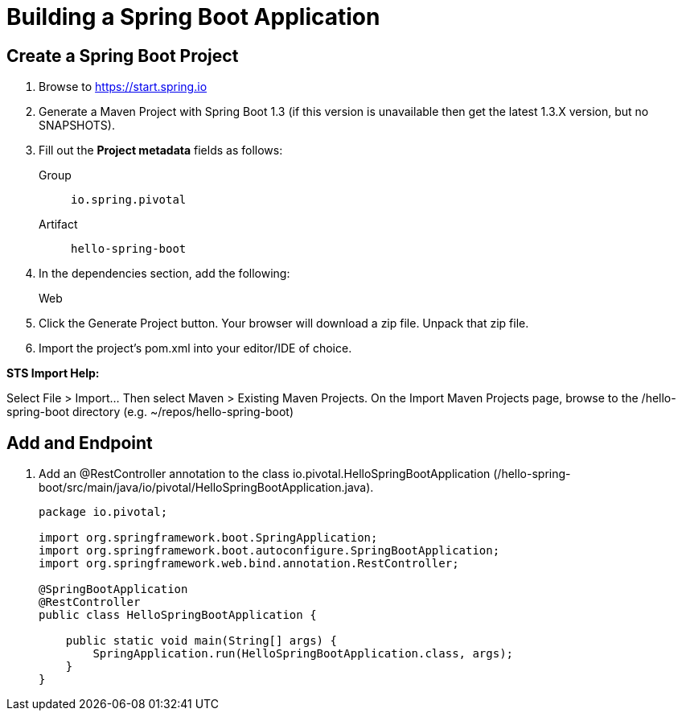 = Building a Spring Boot Application

== Create a Spring Boot Project

. Browse to https://start.spring.io

. Generate a Maven Project with Spring Boot 1.3 (if this version is unavailable then get the latest 1.3.X version, but no SNAPSHOTS).

. Fill out the *Project metadata* fields as follows:
+
Group:: `io.spring.pivotal`
Artifact:: `hello-spring-boot`

. In the dependencies section, add the following:
+
Web

. Click the Generate Project button. Your browser will download a zip file. Unpack that zip file.

. Import the project’s pom.xml into your editor/IDE of choice.

*STS Import Help:*

Select File > Import… Then select Maven > Existing Maven Projects. On the Import Maven Projects page, browse to the /hello-spring-boot directory (e.g. ~/repos/hello-spring-boot)

== Add and Endpoint

. Add an @RestController annotation to the class io.pivotal.HelloSpringBootApplication (/hello-spring-boot/src/main/java/io/pivotal/HelloSpringBootApplication.java).
+
[source, java, numbered]
---------------------------------------------------------------------
package io.pivotal;

import org.springframework.boot.SpringApplication;
import org.springframework.boot.autoconfigure.SpringBootApplication;
import org.springframework.web.bind.annotation.RestController;

@SpringBootApplication
@RestController
public class HelloSpringBootApplication {

    public static void main(String[] args) {
        SpringApplication.run(HelloSpringBootApplication.class, args);
    }
}
---------------------------------------------------------------------

